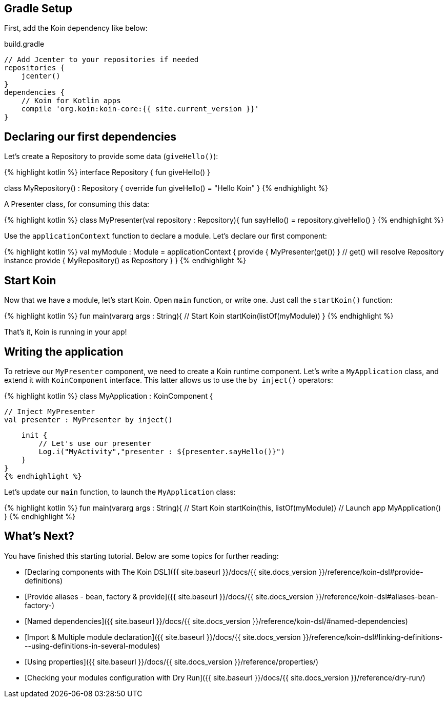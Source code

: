 == Gradle Setup

First, add the Koin dependency like below:

.build.gradle
[source,gradle]
----
// Add Jcenter to your repositories if needed
repositories {
    jcenter()    
}
dependencies {
    // Koin for Kotlin apps
    compile 'org.koin:koin-core:{{ site.current_version }}'
}
----

== Declaring our first dependencies

Let's create a Repository to provide some data (`giveHello()`):

{% highlight kotlin %}
interface Repository {
    fun giveHello()
}

class MyRepository() : Repository {
    override fun giveHello() = "Hello Koin"
}
{% endhighlight %}

A Presenter class, for consuming this data:

{% highlight kotlin %}
// Use Repository - injected by constructor by Koin
class MyPresenter(val repository : Repository){
    fun sayHello() = repository.giveHello()
}
{% endhighlight %}

Use the `applicationContext` function to declare a module. Let's declare our first component:

{% highlight kotlin %}
// Koin module
val myModule : Module = applicationContext {
    provide { MyPresenter(get()) } // get() will resolve Repository instance
    provide { MyRepository() as Repository }
}
{% endhighlight %}

## Start Koin

Now that we have a module, let's start Koin. Open `main` function, or write one. Just call the `startKoin()` function:

{% highlight kotlin %}
fun main(vararg args : String){
    // Start Koin
    startKoin(listOf(myModule))
}
{% endhighlight %}

That's it, Koin is running in your app! 

## Writing the application

To retrieve our `MyPresenter` component, we need to create a Koin runtime component. Let's write a `MyApplication` class, and extend it with `KoinComponent` interface. This latter allows us to use the `by inject()` operators: 

{% highlight kotlin %}
// Application
class MyApplication : KoinComponent {

    // Inject MyPresenter
    val presenter : MyPresenter by inject()

    init {
        // Let's use our presenter
        Log.i("MyActivity","presenter : ${presenter.sayHello()}")
    }
}
{% endhighlight %}

Let's update our `main` function, to launch the `MyApplication` class:

{% highlight kotlin %}
fun main(vararg args : String){
    // Start Koin
    startKoin(this, listOf(myModule))
    // Launch app
    MyApplication()
}
{% endhighlight %}

== What's Next?

You have finished this starting tutorial. Below are some topics for further reading:

- [Declaring components with The Koin DSL]({{ site.baseurl }}/docs/{{ site.docs_version }}/reference/koin-dsl#provide-definitions)
- [Provide aliases - bean, factory & provide]({{ site.baseurl }}/docs/{{ site.docs_version }}/reference/koin-dsl#aliases-bean-factory-)
- [Named dependencies]({{ site.baseurl }}/docs/{{ site.docs_version }}/reference/koin-dsl/#named-dependencies)
- [Import & Multiple module declaration]({{ site.baseurl }}/docs/{{ site.docs_version }}/reference/koin-dsl#linking-definitions---using-definitions-in-several-modules)
- [Using properties]({{ site.baseurl }}/docs/{{ site.docs_version }}/reference/properties/)
- [Checking your modules configuration with Dry Run]({{ site.baseurl }}/docs/{{ site.docs_version }}/reference/dry-run/)
